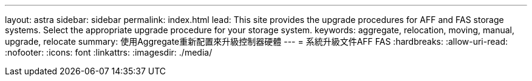 ---
layout: astra 
sidebar: sidebar 
permalink: index.html 
lead: This site provides the upgrade procedures for AFF and FAS storage systems. Select the appropriate upgrade procedure for your storage system. 
keywords: aggregate, relocation, moving, manual, upgrade, relocate 
summary: 使用Aggregate重新配置來升級控制器硬體 
---
= 系統升級文件AFF FAS
:hardbreaks:
:allow-uri-read: 
:nofooter: 
:icons: font
:linkattrs: 
:imagesdir: ./media/


